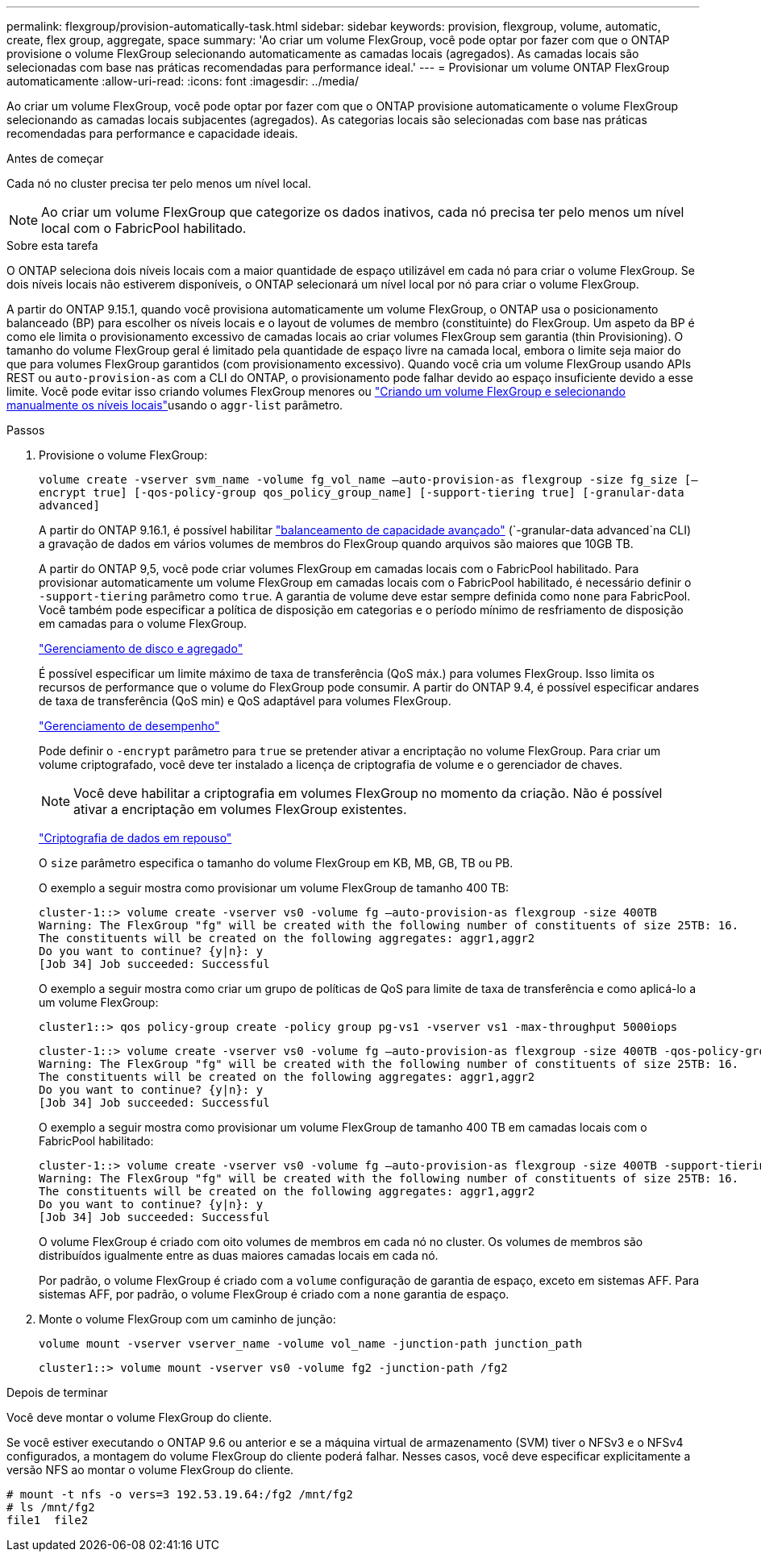 ---
permalink: flexgroup/provision-automatically-task.html 
sidebar: sidebar 
keywords: provision, flexgroup, volume, automatic, create, flex group, aggregate, space 
summary: 'Ao criar um volume FlexGroup, você pode optar por fazer com que o ONTAP provisione o volume FlexGroup selecionando automaticamente as camadas locais (agregados). As camadas locais são selecionadas com base nas práticas recomendadas para performance ideal.' 
---
= Provisionar um volume ONTAP FlexGroup automaticamente
:allow-uri-read: 
:icons: font
:imagesdir: ../media/


[role="lead"]
Ao criar um volume FlexGroup, você pode optar por fazer com que o ONTAP provisione automaticamente o volume FlexGroup selecionando as camadas locais subjacentes (agregados). As categorias locais são selecionadas com base nas práticas recomendadas para performance e capacidade ideais.

.Antes de começar
Cada nó no cluster precisa ter pelo menos um nível local.

[NOTE]
====
Ao criar um volume FlexGroup que categorize os dados inativos, cada nó precisa ter pelo menos um nível local com o FabricPool habilitado.

====
.Sobre esta tarefa
O ONTAP seleciona dois níveis locais com a maior quantidade de espaço utilizável em cada nó para criar o volume FlexGroup. Se dois níveis locais não estiverem disponíveis, o ONTAP selecionará um nível local por nó para criar o volume FlexGroup.

A partir do ONTAP 9.15.1, quando você provisiona automaticamente um volume FlexGroup, o ONTAP usa o posicionamento balanceado (BP) para escolher os níveis locais e o layout de volumes de membro (constituinte) do FlexGroup. Um aspeto da BP é como ele limita o provisionamento excessivo de camadas locais ao criar volumes FlexGroup sem garantia (thin Provisioning). O tamanho do volume FlexGroup geral é limitado pela quantidade de espaço livre na camada local, embora o limite seja maior do que para volumes FlexGroup garantidos (com provisionamento excessivo). Quando você cria um volume FlexGroup usando APIs REST ou `auto-provision-as` com a CLI do ONTAP, o provisionamento pode falhar devido ao espaço insuficiente devido a esse limite. Você pode evitar isso criando volumes FlexGroup menores ou link:create-task.html["Criando um volume FlexGroup e selecionando manualmente os níveis locais"]usando o `aggr-list` parâmetro.

.Passos
. Provisione o volume FlexGroup:
+
`volume create -vserver svm_name -volume fg_vol_name –auto-provision-as flexgroup -size fg_size [–encrypt true] [-qos-policy-group qos_policy_group_name] [-support-tiering true] [-granular-data advanced]`

+
A partir do ONTAP 9.16.1, é possível habilitar link:../enable-adv-capacity-flexgroup-task.html["balanceamento de capacidade avançado"] (`-granular-data advanced`na CLI) a gravação de dados em vários volumes de membros do FlexGroup quando arquivos são maiores que 10GB TB.

+
A partir do ONTAP 9,5, você pode criar volumes FlexGroup em camadas locais com o FabricPool habilitado. Para provisionar automaticamente um volume FlexGroup em camadas locais com o FabricPool habilitado, é necessário definir o `-support-tiering` parâmetro como `true`. A garantia de volume deve estar sempre definida como `none` para FabricPool. Você também pode especificar a política de disposição em categorias e o período mínimo de resfriamento de disposição em camadas para o volume FlexGroup.

+
link:../disks-aggregates/index.html["Gerenciamento de disco e agregado"]

+
É possível especificar um limite máximo de taxa de transferência (QoS máx.) para volumes FlexGroup. Isso limita os recursos de performance que o volume do FlexGroup pode consumir. A partir do ONTAP 9.4, é possível especificar andares de taxa de transferência (QoS min) e QoS adaptável para volumes FlexGroup.

+
link:../performance-admin/index.html["Gerenciamento de desempenho"]

+
Pode definir o `-encrypt` parâmetro para `true` se pretender ativar a encriptação no volume FlexGroup. Para criar um volume criptografado, você deve ter instalado a licença de criptografia de volume e o gerenciador de chaves.

+

NOTE: Você deve habilitar a criptografia em volumes FlexGroup no momento da criação. Não é possível ativar a encriptação em volumes FlexGroup existentes.

+
link:../encryption-at-rest/index.html["Criptografia de dados em repouso"]

+
O `size` parâmetro especifica o tamanho do volume FlexGroup em KB, MB, GB, TB ou PB.

+
O exemplo a seguir mostra como provisionar um volume FlexGroup de tamanho 400 TB:

+
[listing]
----
cluster-1::> volume create -vserver vs0 -volume fg –auto-provision-as flexgroup -size 400TB
Warning: The FlexGroup "fg" will be created with the following number of constituents of size 25TB: 16.
The constituents will be created on the following aggregates: aggr1,aggr2
Do you want to continue? {y|n}: y
[Job 34] Job succeeded: Successful
----
+
O exemplo a seguir mostra como criar um grupo de políticas de QoS para limite de taxa de transferência e como aplicá-lo a um volume FlexGroup:

+
[listing]
----
cluster1::> qos policy-group create -policy group pg-vs1 -vserver vs1 -max-throughput 5000iops
----
+
[listing]
----
cluster-1::> volume create -vserver vs0 -volume fg –auto-provision-as flexgroup -size 400TB -qos-policy-group pg-vs1
Warning: The FlexGroup "fg" will be created with the following number of constituents of size 25TB: 16.
The constituents will be created on the following aggregates: aggr1,aggr2
Do you want to continue? {y|n}: y
[Job 34] Job succeeded: Successful
----
+
O exemplo a seguir mostra como provisionar um volume FlexGroup de tamanho 400 TB em camadas locais com o FabricPool habilitado:

+
[listing]
----
cluster-1::> volume create -vserver vs0 -volume fg –auto-provision-as flexgroup -size 400TB -support-tiering true -tiering-policy auto
Warning: The FlexGroup "fg" will be created with the following number of constituents of size 25TB: 16.
The constituents will be created on the following aggregates: aggr1,aggr2
Do you want to continue? {y|n}: y
[Job 34] Job succeeded: Successful
----
+
O volume FlexGroup é criado com oito volumes de membros em cada nó no cluster. Os volumes de membros são distribuídos igualmente entre as duas maiores camadas locais em cada nó.

+
Por padrão, o volume FlexGroup é criado com a `volume` configuração de garantia de espaço, exceto em sistemas AFF. Para sistemas AFF, por padrão, o volume FlexGroup é criado com a `none` garantia de espaço.

. Monte o volume FlexGroup com um caminho de junção:
+
`volume mount -vserver vserver_name -volume vol_name -junction-path junction_path`

+
[listing]
----
cluster1::> volume mount -vserver vs0 -volume fg2 -junction-path /fg2
----


.Depois de terminar
Você deve montar o volume FlexGroup do cliente.

Se você estiver executando o ONTAP 9.6 ou anterior e se a máquina virtual de armazenamento (SVM) tiver o NFSv3 e o NFSv4 configurados, a montagem do volume FlexGroup do cliente poderá falhar. Nesses casos, você deve especificar explicitamente a versão NFS ao montar o volume FlexGroup do cliente.

[listing]
----
# mount -t nfs -o vers=3 192.53.19.64:/fg2 /mnt/fg2
# ls /mnt/fg2
file1  file2
----